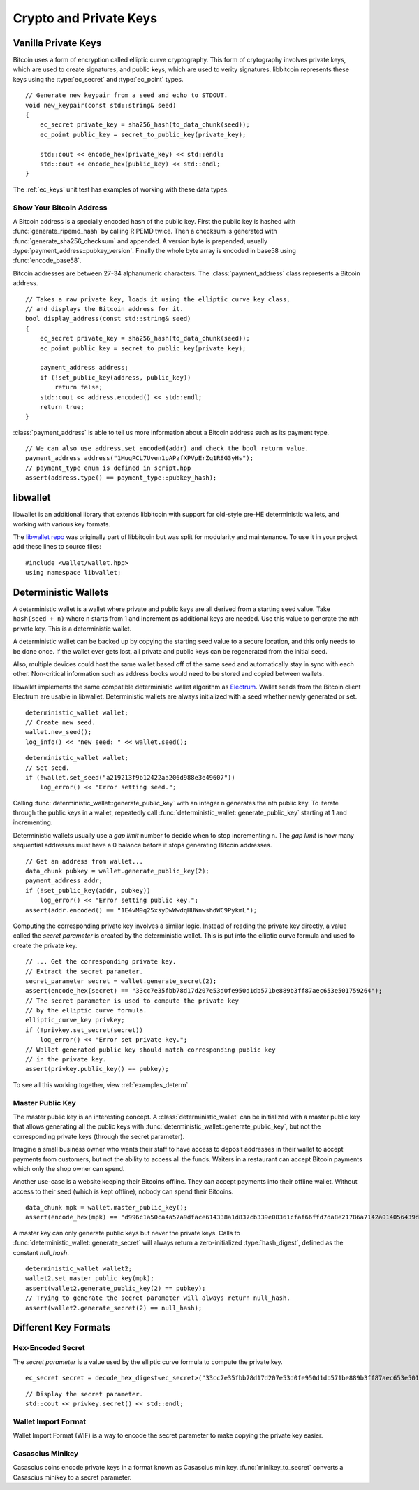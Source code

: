 .. _tut-crypto:

***********************
Crypto and Private Keys
***********************

Vanilla Private Keys
====================

Bitcoin uses a form of encryption called elliptic curve cryptography.
This form of crytography involves private keys, which are used to create
signatures, and public keys, which are used to verity signatures.
libbitcoin represents these keys using the :type:`ec_secret` and
:type:`ec_point` types.
::

    // Generate new keypair from a seed and echo to STDOUT.
    void new_keypair(const std::string& seed)
    {
        ec_secret private_key = sha256_hash(to_data_chunk(seed));
        ec_point public_key = secret_to_public_key(private_key);

        std::cout << encode_hex(private_key) << std::endl;
        std::cout << encode_hex(public_key) << std::endl;
    }

The :ref:`ec_keys` unit test has examples of working with these data types.

Show Your Bitcoin Address
-------------------------

A Bitcoin address is a specially encoded hash of the public key. First the
public key is hashed with :func:`generate_ripemd_hash` by calling RIPEMD twice.
Then a checksum is generated with :func:`generate_sha256_checksum` and appended.
A version byte is prepended, usually :type:`payment_address::pubkey_version`.
Finally the whole byte array is encoded in base58 using :func:`encode_base58`.

Bitcoin addresses are between 27-34 alphanumeric characters. The
:class:`payment_address` class represents a Bitcoin address.
::

    // Takes a raw private key, loads it using the elliptic_curve_key class,
    // and displays the Bitcoin address for it.
    bool display_address(const std::string& seed)
    {
        ec_secret private_key = sha256_hash(to_data_chunk(seed));
        ec_point public_key = secret_to_public_key(private_key);

        payment_address address;
        if (!set_public_key(address, public_key))
            return false;
        std::cout << address.encoded() << std::endl;
        return true;
    }

:class:`payment_address` is able to tell us more information about a
Bitcoin address such as its payment type.
::

    // We can also use address.set_encoded(addr) and check the bool return value.
    payment_address address("1MuqPCL7Uven1pAPzfXPVpErZq1R8G3yHs");
    // payment_type enum is defined in script.hpp
    assert(address.type() == payment_type::pubkey_hash);

libwallet
=========

libwallet is an additional library that extends libbitcoin with support for
old-style pre-HE deterministic wallets, and working with various key formats.

The `libwallet repo <https://github.com/spesmilo/libwallet>`_ was originally
part of libbitcoin but was split for modularity and maintenance. To use it
in your project add these lines to source files::

    #include <wallet/wallet.hpp>
    using namespace libwallet;

Deterministic Wallets
=====================

A deterministic wallet is a wallet where private and public keys are all derived
from a starting seed value. Take ``hash(seed + n)`` where ``n`` starts from 1
and increment as additional keys are needed. Use this value to generate the nth
private key. This is a deterministic wallet.

A deterministic wallet can be backed up by copying the starting seed
value to a secure location, and this only needs to be done once. If the wallet
ever gets lost, all private and public keys can be regenerated from the initial
seed.

Also, multiple devices could host the same wallet based off of the same seed and
automatically stay in sync with each other. Non-critical information such as
address books would need to be stored and copied between wallets.

libwallet implements the same compatible deterministic wallet algorithm as `Electrum <http://electrum.org/>`_.
Wallet seeds from the Bitcoin client Electrum are usable in libwallet.
Deterministic wallets are always initialized with a seed whether newly
generated or set.
::

    deterministic_wallet wallet;
    // Create new seed.
    wallet.new_seed();
    log_info() << "new seed: " << wallet.seed();

::

    deterministic_wallet wallet;
    // Set seed.
    if (!wallet.set_seed("a219213f9b12422aa206d988e3e49607"))
        log_error() << "Error setting seed.";

Calling :func:`deterministic_wallet::generate_public_key` with an integer n generates
the nth public key. To iterate through the public keys in a wallet, repeatedly
call :func:`deterministic_wallet::generate_public_key` starting at 1 and incrementing.

Deterministic wallets usually use a *gap limit* number to decide when to stop
incrementing n. The *gap limit* is how many sequential addresses must have a
0 balance before it stops generating Bitcoin addresses.
::

    // Get an address from wallet...
    data_chunk pubkey = wallet.generate_public_key(2);
    payment_address addr;
    if (!set_public_key(addr, pubkey))
        log_error() << "Error setting public key.";
    assert(addr.encoded() == "1E4vM9q25xsyDwWwdqHUWnwshdWC9PykmL");

Computing the corresponding private key involves a similar logic. Instead of
reading the private key directly, a value called the *secret parameter* is
created by the deterministic wallet. This is put into the elliptic curve
formula and used to create the private key.
::

    // ... Get the corresponding private key.
    // Extract the secret parameter.
    secret_parameter secret = wallet.generate_secret(2);
    assert(encode_hex(secret) == "33cc7e35fbb78d17d207e53d0fe950d1db571be889b3ff87aec653e501759264");
    // The secret parameter is used to compute the private key
    // by the elliptic curve formula.
    elliptic_curve_key privkey;
    if (!privkey.set_secret(secret))
        log_error() << "Error set private key.";
    // Wallet generated public key should match corresponding public key
    // in the private key.
    assert(privkey.public_key() == pubkey);

To see all this working together, view :ref:`examples_determ`.

Master Public Key
-----------------

The master public key is an interesting concept. A :class:`deterministic_wallet`
can be initialized with a master public key that allows generating all the
public keys with :func:`deterministic_wallet::generate_public_key`, but not
the corresponding private keys (through the secret parameter).

Imagine a small business owner who wants their staff to have access to deposit
addresses in their wallet to accept payments from customers, but not the
ability to access all the funds. Waiters in a restaurant can accept Bitcoin
payments which only the shop owner can spend.

Another use-case is a website keeping their Bitcoins offline. They can accept
payments into their offline wallet. Without access to their seed (which is kept
offline), nobody can spend their Bitcoins.
::

    data_chunk mpk = wallet.master_public_key();
    assert(encode_hex(mpk) == "d996c1a50ca4a57a9dface614338a1d837cb339e08361cfaf66ffd7da8e21786a7142a014056439d579654d7bb58dd5724b93372b5efae62e76783300f2b6cb5");

A master key can only generate public keys but never the private keys.
Calls to :func:`deterministic_wallet::generate_secret` will always return
a zero-initialized :type:`hash_digest`, defined as the constant *null_hash*.
::

    deterministic_wallet wallet2;
    wallet2.set_master_public_key(mpk);
    assert(wallet2.generate_public_key(2) == pubkey);
    // Trying to generate the secret parameter will always return null_hash.
    assert(wallet2.generate_secret(2) == null_hash);

Different Key Formats
=====================

Hex-Encoded Secret
------------------

The *secret parameter* is a value used by the elliptic curve formula to
compute the private key.
::

    ec_secret secret = decode_hex_digest<ec_secret>("33cc7e35fbb78d17d207e53d0fe950d1db571be889b3ff87aec653e501759264");

::

    // Display the secret parameter.
    std::cout << privkey.secret() << std::endl;

Wallet Import Format
--------------------

Wallet Import Format (WIF) is a way to encode the secret parameter to make
copying the private key easier.

.. cpp:function:: std::string secret_to_wif(const ec_secret& secret)

   Convert a secret parameter to the wallet import format.
   Returns an empty string on error.
   ::

    std::string wif = secret_to_wif(secret);
    if (wif.empty())
        // Error...

.. cpp:function:: ec_secret wif_to_secret(const std::string& wif)

   Convert wallet import format key to secret parameter.
   Returns a nulled secret on error.
   ::

    ec_secret secret = wif_to_secret(
        "5HueCGU8rMjxEXxiPuD5BDku4MkFqeZyd4dZ1jvhTVqvbTLvyTJ");
    if (secret == null_hash)
        // Error...

Casascius Minikey
-----------------

Casascius coins encode private keys in a format known as Casascius minikey.
:func:`minikey_to_secret` converts a Casascius minikey to a secret parameter.

.. cpp:function:: ec_secret minikey_to_secret(const std::string& minikey)

   Convert Cascasius minikey to secret parameter.
   Returns a nulled secret on error.
   ::

    ec_secret secret =
        minikey_to_secret("S6c56bnXQiBjk9mqSYE7ykVQ7NzrRy");
    if (secret == null_hash)
        // Error...

